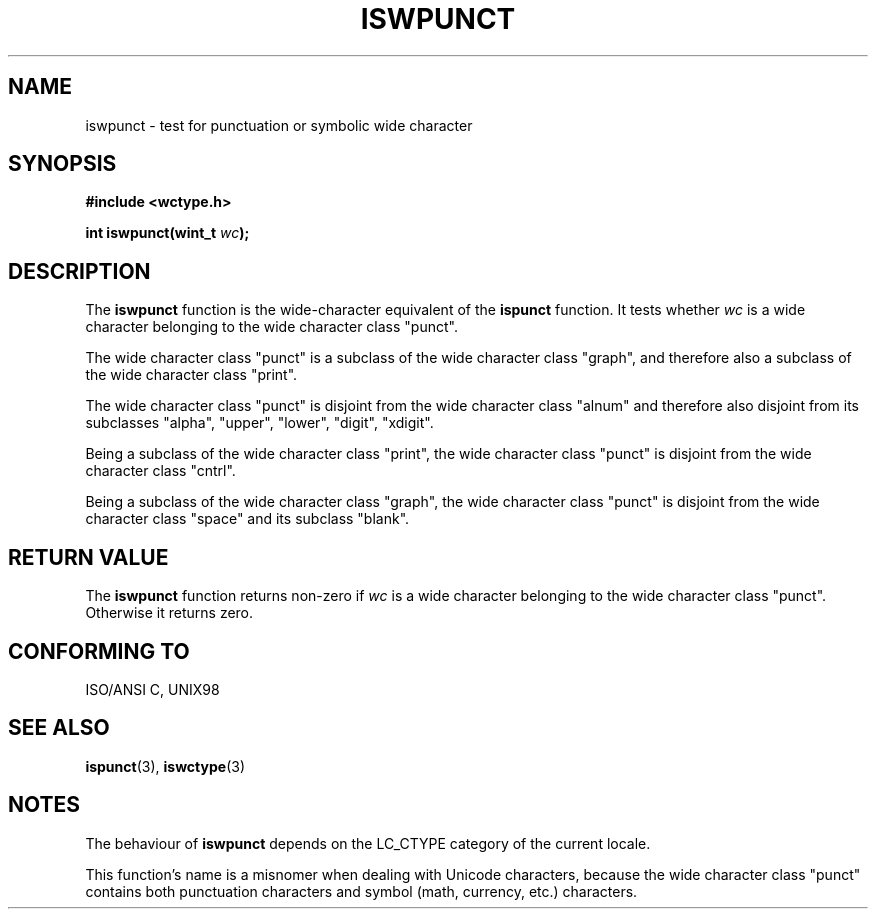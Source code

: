 .\" Copyright (c) Bruno Haible <haible@clisp.cons.org>
.\"
.\" This is free documentation; you can redistribute it and/or
.\" modify it under the terms of the GNU General Public License as
.\" published by the Free Software Foundation; either version 2 of
.\" the License, or (at your option) any later version.
.\"
.\" References consulted:
.\"   GNU glibc-2 source code and manual
.\"   Dinkumware C library reference http://www.dinkumware.com/
.\"   OpenGroup's Single Unix specification http://www.UNIX-systems.org/online.html
.\"   ISO/IEC 9899:1999
.\"
.TH ISWPUNCT 3  1999-07-25 "GNU" "Linux Programmer's Manual"
.SH NAME
iswpunct \- test for punctuation or symbolic wide character
.SH SYNOPSIS
.nf
.B #include <wctype.h>
.sp
.BI "int iswpunct(wint_t " wc );
.fi
.SH DESCRIPTION
The \fBiswpunct\fP function is the wide-character equivalent of the
\fBispunct\fP function. It tests whether \fIwc\fP is a wide character
belonging to the wide character class "punct".
.PP
The wide character class "punct" is a subclass of the wide character class
"graph", and therefore also a subclass of the wide character class "print".
.PP
The wide character class "punct" is disjoint from the wide character class
"alnum" and therefore also disjoint from its subclasses "alpha", "upper",
"lower", "digit", "xdigit".
.PP
Being a subclass of the wide character class "print", the wide character class
"punct" is disjoint from the wide character class "cntrl".
.PP
Being a subclass of the wide character class "graph", the wide character class
"punct" is disjoint from the wide character class "space" and its subclass
"blank".
.SH "RETURN VALUE"
The \fBiswpunct\fP function returns non-zero if \fIwc\fP is a wide character
belonging to the wide character class "punct". Otherwise it returns zero.
.SH "CONFORMING TO"
ISO/ANSI C, UNIX98
.SH "SEE ALSO"
.BR ispunct (3),
.BR iswctype (3)
.SH NOTES
The behaviour of \fBiswpunct\fP depends on the LC_CTYPE category of the
current locale.
.PP
This function's name is a misnomer when dealing with Unicode characters,
because the wide character class "punct" contains both punctuation characters
and symbol (math, currency, etc.) characters.
